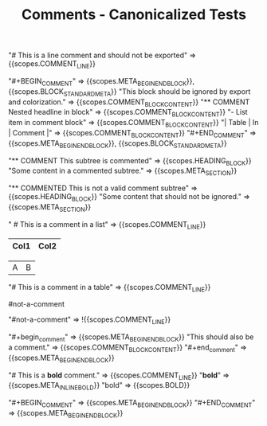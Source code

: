 #+TITLE: Comments - Canonicalized Tests

#+NAME: Line comment
#+BEGIN_FIXTURE
# This is a line comment and should not be exported
#+END_FIXTURE

#+EXPECTED: :type scope
"# This is a line comment and should not be exported" => {{scopes.COMMENT_LINE}}

#+NAME: Comment block (BEGIN_COMMENT)
#+BEGIN_FIXTURE
#+BEGIN_COMMENT
This block should be ignored by export and colorization.
It can contain headlines, lists, tables, etc.
** COMMENT Nested headline in block
- List item in comment block
| Table | In | Comment |
#+END_COMMENT
#+END_FIXTURE

#+EXPECTED: :type scope
"#+BEGIN_COMMENT" => {{scopes.META_BEGIN_END_BLOCK}}, {{scopes.BLOCK_STANDARD_META}}
"This block should be ignored by export and colorization." => {{scopes.COMMENT_BLOCK_CONTENT}}
"** COMMENT Nested headline in block" => {{scopes.COMMENT_BLOCK_CONTENT}}
"- List item in comment block" => {{scopes.COMMENT_BLOCK_CONTENT}}
"| Table | In | Comment |" => {{scopes.COMMENT_BLOCK_CONTENT}}
"#+END_COMMENT" => {{scopes.META_BEGIN_END_BLOCK}}, {{scopes.BLOCK_STANDARD_META}}

#+NAME: Commented subtree headline
#+BEGIN_FIXTURE
** COMMENT This subtree is commented
Some content in a commented subtree.
#+END_FIXTURE

#+EXPECTED: :type scope
"** COMMENT This subtree is commented" => {{scopes.HEADING_BLOCK}}
"Some content in a commented subtree." => {{scopes.META_SECTION}}

#+NAME: Non-commented 'COMMENTED' headline (should not be treated as comment)
#+BEGIN_FIXTURE
* Headline with COMMENTED (should not be treated as comment)
** COMMENTED This is not a valid comment subtree
Some content that should not be ignored.
#+END_FIXTURE

#+EXPECTED: :type scope
"** COMMENTED This is not a valid comment subtree" => {{scopes.HEADING_BLOCK}}
"Some content that should not be ignored." => {{scopes.META_SECTION}}

#+NAME: Comment in a list
#+BEGIN_FIXTURE
* List with comment
- Item 1
  # This is a comment in a list
- Item 2
#+END_FIXTURE

#+EXPECTED: :type scope
"  # This is a comment in a list" => {{scopes.COMMENT_LINE}}

#+NAME: Comment in a table
#+BEGIN_FIXTURE
| Col1 | Col2 |
|------|------|
# This is a comment in a table
|  A   |  B   |
#+END_FIXTURE

#+EXPECTED: :type scope
"# This is a comment in a table" => {{scopes.COMMENT_LINE}}


#+NAME: Not a comment (no space after #)
#+BEGIN_FIXTURE
#not-a-comment
#+END_FIXTURE
#+EXPECTED: :type scope
"#not-a-comment" => !{{scopes.COMMENT_LINE}}

#+NAME: Case-insensitive comment block
#+BEGIN_FIXTURE
#+begin_comment
This should also be a comment.
#+end_comment
#+END_FIXTURE
#+EXPECTED: :type scope
"#+begin_comment" => {{scopes.META_BEGIN_END_BLOCK}}
"This should also be a comment." => {{scopes.COMMENT_BLOCK_CONTENT}}
"#+end_comment" => {{scopes.META_BEGIN_END_BLOCK}}

#+NAME: Inline markup inside a line comment
#+BEGIN_FIXTURE
# This is a *bold* comment.
#+END_FIXTURE
#+EXPECTED: :type scope
"# This is a *bold* comment." => {{scopes.COMMENT_LINE}}
"*bold*" => {{scopes.META_INLINE_BOLD}}
"bold" => {{scopes.BOLD}}

#+NAME: Empty comment block
#+BEGIN_FIXTURE
#+BEGIN_COMMENT
#+END_COMMENT
#+END_FIXTURE
#+EXPECTED: :type scope
"#+BEGIN_COMMENT" => {{scopes.META_BEGIN_END_BLOCK}}
"#+END_COMMENT" => {{scopes.META_BEGIN_END_BLOCK}}